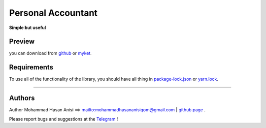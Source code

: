Personal Accountant
=================
**Simple but useful**


Preview
----------
you can download from `github <https://github.com/mohammadhasananisi/personal_accountant/releases/tag/apk>`__ or `myket <https://myket.ir/app/com.MohammadHasanAnisi.Calc>`__.

|image1| |image2| |image3| |image4|
|image5| |image6| |image7| |image8|
|image9| |image10| |image11|

.. |image1| image:: https://github.com/mohammadhasananisi/personal_accountant/blob/main/demo_photo/photo_1.jpg?raw=true
   :width: 25%

.. |image2| image:: https://github.com/mohammadhasananisi/personal_accountant/blob/main/demo_photo/photo_2.jpg?raw=true
   :width: 25%
.. |image3| image:: https://github.com/mohammadhasananisi/personal_accountant/blob/main/demo_photo/photo_3.jpg?raw=true
   :width: 25%

.. |image4| image:: https://github.com/mohammadhasananisi/personal_accountant/blob/main/demo_photo/photo_4.jpg?raw=true
   :width: 25%

.. |image5| image:: https://github.com/mohammadhasananisi/personal_accountant/blob/main/demo_photo/photo_5.jpg?raw=true
   :width: 25%

.. |image6| image:: https://github.com/mohammadhasananisi/personal_accountant/blob/main/demo_photo/photo_6.jpg?raw=true
   :width: 25%

.. |image7| image:: https://github.com/mohammadhasananisi/personal_accountant/blob/main/demo_photo/photo_7.jpg?raw=true
   :width: 25%

.. |image8| image:: https://github.com/mohammadhasananisi/personal_accountant/blob/main/demo_photo/photo_8.jpg?raw=true
   :width: 25%

.. |image9| image:: https://github.com/mohammadhasananisi/personal_accountant/blob/main/demo_photo/photo_9.jpg?raw=true
   :width: 25%

.. |image10| image:: https://github.com/mohammadhasananisi/personal_accountant/blob/main/demo_photo/photo_10.jpg?raw=true
   :width: 25%

.. |image11| image:: https://github.com/mohammadhasananisi/personal_accountant/blob/main/demo_photo/photo_11.jpg?raw=true
   :width: 25%



Requirements
------------

To use all of the functionality of the library, you should have all thing in `package-lock.json <https://github.com/mohammadhasananisi/personal_accountant/blob/main/package-lock.json>`__ or `yarn.lock <https://github.com/mohammadhasananisi/personal_accountant/blob/main/yarn.lock>`__.


~~~~~~~~~~~~~~~~~~~~~~~~~~~~~~~~~~~~~~~~~~~~~~~~~~~~~~~~~~~~~~~~~~~~~~~~~~~~~~~~~~~~~~~~~~~~~~~~~~~~~~~~~~~~~~~~~~~~~~~~~~~~~


Authors
-------


Author Mohammad Hasan Anisi ==> mailto:mohammadhasananisiqom@gmail.com | `github page <https://github.com/mohammadhasananisi>`__ .


Please report bugs and suggestions at the `Telegram <https://t.me/mohammadhasananisi>`__ !